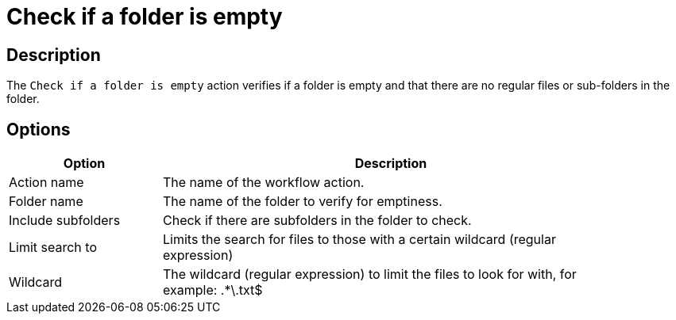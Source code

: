 ////
Licensed to the Apache Software Foundation (ASF) under one
or more contributor license agreements.  See the NOTICE file
distributed with this work for additional information
regarding copyright ownership.  The ASF licenses this file
to you under the Apache License, Version 2.0 (the
"License"); you may not use this file except in compliance
with the License.  You may obtain a copy of the License at
  http://www.apache.org/licenses/LICENSE-2.0
Unless required by applicable law or agreed to in writing,
software distributed under the License is distributed on an
"AS IS" BASIS, WITHOUT WARRANTIES OR CONDITIONS OF ANY
KIND, either express or implied.  See the License for the
specific language governing permissions and limitations
under the License.
////
:documentationPath: /workflow/actions/
:language: en_US
:description: The Check if a folder is empty action verifies if a folder is empty, that there are no regular files or sub-folders in the folder.

= Check if a folder is empty

== Description

The `Check if a folder is empty` action verifies if a folder is empty and that there are no regular files or sub-folders in the folder.

== Options

[options="header", width="90%", cols="1,3"]
|===
|Option|Description
|Action name|The name of the workflow action.
|Folder name|The name of the folder to verify for emptiness.
|Include subfolders|Check if there are subfolders in the folder to check.
|Limit search to|Limits the search for files to those with a certain wildcard (regular expression)
|Wildcard|The wildcard (regular expression) to limit the files to look for with, for example: .*\.txt$
|===

